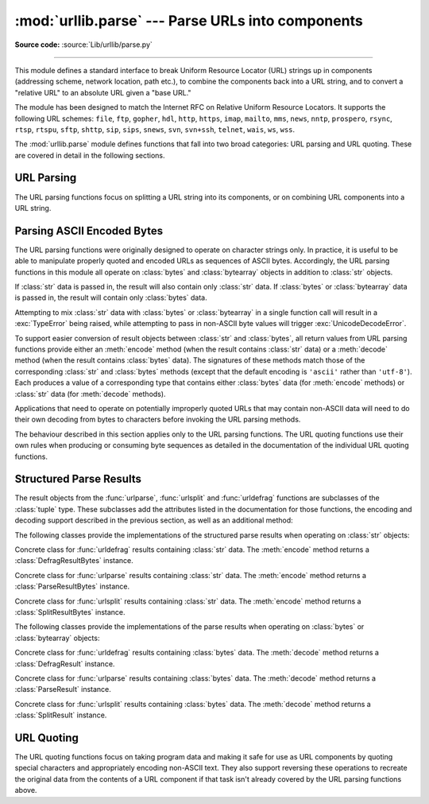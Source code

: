 :mod:`urllib.parse` --- Parse URLs into components
==================================================

.. module:: urllib.parse
   :synopsis: Parse URLs into or assemble them from components.

**Source code:** :source:`Lib/urllib/parse.py`

.. index::
   single: WWW
   single: World Wide Web
   single: URL
   pair: URL; parsing
   pair: relative; URL

--------------

This module defines a standard interface to break Uniform Resource Locator (URL)
strings up in components (addressing scheme, network location, path etc.), to
combine the components back into a URL string, and to convert a "relative URL"
to an absolute URL given a "base URL."

The module has been designed to match the Internet RFC on Relative Uniform
Resource Locators. It supports the following URL schemes: ``file``, ``ftp``,
``gopher``, ``hdl``, ``http``, ``https``, ``imap``, ``mailto``, ``mms``,
``news``, ``nntp``, ``prospero``, ``rsync``, ``rtsp``, ``rtspu``, ``sftp``,
``shttp``, ``sip``, ``sips``, ``snews``, ``svn``, ``svn+ssh``, ``telnet``,
``wais``, ``ws``, ``wss``.

The :mod:`urllib.parse` module defines functions that fall into two broad
categories: URL parsing and URL quoting. These are covered in detail in
the following sections.

URL Parsing
-----------

The URL parsing functions focus on splitting a URL string into its components,
or on combining URL components into a URL string.

.. function:: urlparse(urlstring, scheme='', allow_fragments=True)

   Parse a URL into six components, returning a 6-item :term:`named tuple`.  This
   corresponds to the general structure of a URL:
   ``scheme://netloc/path;parameters?query#fragment``.
   Each tuple item is a string, possibly empty. The components are not broken up in
   smaller parts (for example, the network location is a single string), and %
   escapes are not expanded. The delimiters as shown above are not part of the
   result, except for a leading slash in the *path* component, which is retained if
   present.  For example:

      >>> from urllib.parse import urlparse
      >>> o = urlparse('http://www.cwi.nl:80/%7Eguido/Python.html')
      >>> o   # doctest: +NORMALIZE_WHITESPACE
      ParseResult(scheme='http', netloc='www.cwi.nl:80', path='/%7Eguido/Python.html',
                  params='', query='', fragment='')
      >>> o.scheme
      'http'
      >>> o.port
      80
      >>> o.geturl()
      'http://www.cwi.nl:80/%7Eguido/Python.html'

   Following the syntax specifications in :rfc:`1808`, urlparse recognizes
   a netloc only if it is properly introduced by '//'.  Otherwise the
   input is presumed to be a relative URL and thus to start with
   a path component.

   .. doctest::
      :options: +NORMALIZE_WHITESPACE

       >>> from urllib.parse import urlparse
       >>> urlparse('//www.cwi.nl:80/%7Eguido/Python.html')
       ParseResult(scheme='', netloc='www.cwi.nl:80', path='/%7Eguido/Python.html',
                  params='', query='', fragment='')
       >>> urlparse('www.cwi.nl/%7Eguido/Python.html')
       ParseResult(scheme='', netloc='', path='www.cwi.nl/%7Eguido/Python.html',
                  params='', query='', fragment='')
       >>> urlparse('help/Python.html')
       ParseResult(scheme='', netloc='', path='help/Python.html', params='',
                  query='', fragment='')

   The *scheme* argument gives the default addressing scheme, to be
   used only if the URL does not specify one.  It should be the same type
   (text or bytes) as *urlstring*, except that the default value ``''`` is
   always allowed, and is automatically converted to ``b''`` if appropriate.

   If the *allow_fragments* argument is false, fragment identifiers are not
   recognized.  Instead, they are parsed as part of the path, parameters
   or query component, and :attr:`fragment` is set to the empty string in
   the return value.

   The return value is a :term:`named tuple`, which means that its items can
   be accessed by index or as named attributes, which are:

   +------------------+-------+--------------------------+----------------------+
   | Attribute        | Index | Value                    | Value if not present |
   +==================+=======+==========================+======================+
   | :attr:`scheme`   | 0     | URL scheme specifier     | *scheme* parameter   |
   +------------------+-------+--------------------------+----------------------+
   | :attr:`netloc`   | 1     | Network location part    | empty string         |
   +------------------+-------+--------------------------+----------------------+
   | :attr:`path`     | 2     | Hierarchical path        | empty string         |
   +------------------+-------+--------------------------+----------------------+
   | :attr:`params`   | 3     | Parameters for last path | empty string         |
   |                  |       | element                  |                      |
   +------------------+-------+--------------------------+----------------------+
   | :attr:`query`    | 4     | Query component          | empty string         |
   +------------------+-------+--------------------------+----------------------+
   | :attr:`fragment` | 5     | Fragment identifier      | empty string         |
   +------------------+-------+--------------------------+----------------------+
   | :attr:`username` |       | User name                | :const:`None`        |
   +------------------+-------+--------------------------+----------------------+
   | :attr:`password` |       | Password                 | :const:`None`        |
   +------------------+-------+--------------------------+----------------------+
   | :attr:`hostname` |       | Host name (lower case)   | :const:`None`        |
   +------------------+-------+--------------------------+----------------------+
   | :attr:`port`     |       | Port number as integer,  | :const:`None`        |
   |                  |       | if present               |                      |
   +------------------+-------+--------------------------+----------------------+

   Reading the :attr:`port` attribute will raise a :exc:`ValueError` if
   an invalid port is specified in the URL.  See section
   :ref:`urlparse-result-object` for more information on the result object.

   Unmatched square brackets in the :attr:`netloc` attribute will raise a
   :exc:`ValueError`.

   Characters in the :attr:`netloc` attribute that decompose under NFKC
   normalization (as used by the IDNA encoding) into any of ``/``, ``?``,
   ``#``, ``@``, or ``:`` will raise a :exc:`ValueError`. If the URL is
   decomposed before parsing, no error will be raised.

   As is the case with all named tuples, the subclass has a few additional methods
   and attributes that are particularly useful. One such method is :meth:`_replace`.
   The :meth:`_replace` method will return a new ParseResult object replacing specified
   fields with new values.

   .. doctest::
      :options: +NORMALIZE_WHITESPACE

       >>> from urllib.parse import urlparse
       >>> u = urlparse('//www.cwi.nl:80/%7Eguido/Python.html')
       >>> u
       ParseResult(scheme='', netloc='www.cwi.nl:80', path='/%7Eguido/Python.html',
                   params='', query='', fragment='')
       >>> u._replace(scheme='http')
       ParseResult(scheme='http', netloc='www.cwi.nl:80', path='/%7Eguido/Python.html',
                   params='', query='', fragment='')


   .. versionchanged:: 3.2
      Added IPv6 URL parsing capabilities.

   .. versionchanged:: 3.3
      The fragment is now parsed for all URL schemes (unless *allow_fragment* is
      false), in accordance with :rfc:`3986`.  Previously, a whitelist of
      schemes that support fragments existed.

   .. versionchanged:: 3.6
      Out-of-range port numbers now raise :exc:`ValueError`, instead of
      returning :const:`None`.

   .. versionchanged:: 3.8
      Characters that affect netloc parsing under NFKC normalization will
      now raise :exc:`ValueError`.


.. function:: parse_qs(qs, keep_blank_values=False, strict_parsing=False, encoding='utf-8', errors='replace', max_num_fields=None)

   Parse a query string given as a string argument (data of type
   :mimetype:`application/x-www-form-urlencoded`).  Data are returned as a
   dictionary.  The dictionary keys are the unique query variable names and the
   values are lists of values for each name.

   The optional argument *keep_blank_values* is a flag indicating whether blank
   values in percent-encoded queries should be treated as blank strings. A true value
   indicates that blanks should be retained as  blank strings.  The default false
   value indicates that blank values are to be ignored and treated as if they were
   not included.

   The optional argument *strict_parsing* is a flag indicating what to do with
   parsing errors.  If false (the default), errors are silently ignored.  If true,
   errors raise a :exc:`ValueError` exception.

   The optional *encoding* and *errors* parameters specify how to decode
   percent-encoded sequences into Unicode characters, as accepted by the
   :meth:`bytes.decode` method.

   The optional argument *max_num_fields* is the maximum number of fields to
   read. If set, then throws a :exc:`ValueError` if there are more than
   *max_num_fields* fields read.

   Use the :func:`urllib.parse.urlencode` function (with the ``doseq``
   parameter set to ``True``) to convert such dictionaries into query
   strings.


   .. versionchanged:: 3.2
      Add *encoding* and *errors* parameters.

   .. versionchanged:: 3.8
      Added *max_num_fields* parameter.


.. function:: parse_qsl(qs, keep_blank_values=False, strict_parsing=False, encoding='utf-8', errors='replace', max_num_fields=None)

   Parse a query string given as a string argument (data of type
   :mimetype:`application/x-www-form-urlencoded`).  Data are returned as a list of
   name, value pairs.

   The optional argument *keep_blank_values* is a flag indicating whether blank
   values in percent-encoded queries should be treated as blank strings. A true value
   indicates that blanks should be retained as  blank strings.  The default false
   value indicates that blank values are to be ignored and treated as if they were
   not included.

   The optional argument *strict_parsing* is a flag indicating what to do with
   parsing errors.  If false (the default), errors are silently ignored.  If true,
   errors raise a :exc:`ValueError` exception.

   The optional *encoding* and *errors* parameters specify how to decode
   percent-encoded sequences into Unicode characters, as accepted by the
   :meth:`bytes.decode` method.

   The optional argument *max_num_fields* is the maximum number of fields to
   read. If set, then throws a :exc:`ValueError` if there are more than
   *max_num_fields* fields read.

   Use the :func:`urllib.parse.urlencode` function to convert such lists of pairs into
   query strings.

   .. versionchanged:: 3.2
      Add *encoding* and *errors* parameters.

   .. versionchanged:: 3.8
      Added *max_num_fields* parameter.


.. function:: urlunparse(parts)

   Construct a URL from a tuple as returned by ``urlparse()``. The *parts*
   argument can be any six-item iterable. This may result in a slightly
   different, but equivalent URL, if the URL that was parsed originally had
   unnecessary delimiters (for example, a ``?`` with an empty query; the RFC
   states that these are equivalent).


.. function:: urlsplit(urlstring, scheme='', allow_fragments=True)

   This is similar to :func:`urlparse`, but does not split the params from the URL.
   This should generally be used instead of :func:`urlparse` if the more recent URL
   syntax allowing parameters to be applied to each segment of the *path* portion
   of the URL (see :rfc:`2396`) is wanted.  A separate function is needed to
   separate the path segments and parameters.  This function returns a 5-item
   :term:`named tuple`::

      (addressing scheme, network location, path, query, fragment identifier).

   The return value is a :term:`named tuple`, its items can be accessed by index
   or as named attributes:

   +------------------+-------+-------------------------+----------------------+
   | Attribute        | Index | Value                   | Value if not present |
   +==================+=======+=========================+======================+
   | :attr:`scheme`   | 0     | URL scheme specifier    | *scheme* parameter   |
   +------------------+-------+-------------------------+----------------------+
   | :attr:`netloc`   | 1     | Network location part   | empty string         |
   +------------------+-------+-------------------------+----------------------+
   | :attr:`path`     | 2     | Hierarchical path       | empty string         |
   +------------------+-------+-------------------------+----------------------+
   | :attr:`query`    | 3     | Query component         | empty string         |
   +------------------+-------+-------------------------+----------------------+
   | :attr:`fragment` | 4     | Fragment identifier     | empty string         |
   +------------------+-------+-------------------------+----------------------+
   | :attr:`username` |       | User name               | :const:`None`        |
   +------------------+-------+-------------------------+----------------------+
   | :attr:`password` |       | Password                | :const:`None`        |
   +------------------+-------+-------------------------+----------------------+
   | :attr:`hostname` |       | Host name (lower case)  | :const:`None`        |
   +------------------+-------+-------------------------+----------------------+
   | :attr:`port`     |       | Port number as integer, | :const:`None`        |
   |                  |       | if present              |                      |
   +------------------+-------+-------------------------+----------------------+

   Reading the :attr:`port` attribute will raise a :exc:`ValueError` if
   an invalid port is specified in the URL.  See section
   :ref:`urlparse-result-object` for more information on the result object.

   Unmatched square brackets in the :attr:`netloc` attribute will raise a
   :exc:`ValueError`.

   Characters in the :attr:`netloc` attribute that decompose under NFKC
   normalization (as used by the IDNA encoding) into any of ``/``, ``?``,
   ``#``, ``@``, or ``:`` will raise a :exc:`ValueError`. If the URL is
   decomposed before parsing, no error will be raised.

   .. versionchanged:: 3.6
      Out-of-range port numbers now raise :exc:`ValueError`, instead of
      returning :const:`None`.

   .. versionchanged:: 3.8
      Characters that affect netloc parsing under NFKC normalization will
      now raise :exc:`ValueError`.


.. function:: urlunsplit(parts)

   Combine the elements of a tuple as returned by :func:`urlsplit` into a
   complete URL as a string. The *parts* argument can be any five-item
   iterable. This may result in a slightly different, but equivalent URL, if the
   URL that was parsed originally had unnecessary delimiters (for example, a ?
   with an empty query; the RFC states that these are equivalent).


.. function:: urljoin(base, url, allow_fragments=True)

   Construct a full ("absolute") URL by combining a "base URL" (*base*) with
   another URL (*url*).  Informally, this uses components of the base URL, in
   particular the addressing scheme, the network location and (part of) the
   path, to provide missing components in the relative URL.  For example:

      >>> from urllib.parse import urljoin
      >>> urljoin('http://www.cwi.nl/%7Eguido/Python.html', 'FAQ.html')
      'http://www.cwi.nl/%7Eguido/FAQ.html'

   The *allow_fragments* argument has the same meaning and default as for
   :func:`urlparse`.

   .. note::

      If *url* is an absolute URL (that is, starting with ``//`` or ``scheme://``),
      the *url*'s host name and/or scheme will be present in the result.  For example:

   .. doctest::

      >>> urljoin('http://www.cwi.nl/%7Eguido/Python.html',
      ...         '//www.python.org/%7Eguido')
      'http://www.python.org/%7Eguido'

   If you do not want that behavior, preprocess the *url* with :func:`urlsplit` and
   :func:`urlunsplit`, removing possible *scheme* and *netloc* parts.


   .. versionchanged:: 3.5

      Behaviour updated to match the semantics defined in :rfc:`3986`.


.. function:: urldefrag(url)

   If *url* contains a fragment identifier, return a modified version of *url*
   with no fragment identifier, and the fragment identifier as a separate
   string.  If there is no fragment identifier in *url*, return *url* unmodified
   and an empty string.

   The return value is a :term:`named tuple`, its items can be accessed by index
   or as named attributes:

   +------------------+-------+-------------------------+----------------------+
   | Attribute        | Index | Value                   | Value if not present |
   +==================+=======+=========================+======================+
   | :attr:`url`      | 0     | URL with no fragment    | empty string         |
   +------------------+-------+-------------------------+----------------------+
   | :attr:`fragment` | 1     | Fragment identifier     | empty string         |
   +------------------+-------+-------------------------+----------------------+

   See section :ref:`urlparse-result-object` for more information on the result
   object.

   .. versionchanged:: 3.2
      Result is a structured object rather than a simple 2-tuple.

.. function:: unwrap(url)

   Extract the url from a wrapped URL (that is, a string formatted as
   ``<URL:scheme://host/path>``, ``<scheme://host/path>``, ``URL:scheme://host/path``
   or ``scheme://host/path``). If *url* is not a wrapped URL, it is returned
   without changes.

.. _parsing-ascii-encoded-bytes:

Parsing ASCII Encoded Bytes
---------------------------

The URL parsing functions were originally designed to operate on character
strings only. In practice, it is useful to be able to manipulate properly
quoted and encoded URLs as sequences of ASCII bytes. Accordingly, the
URL parsing functions in this module all operate on :class:`bytes` and
:class:`bytearray` objects in addition to :class:`str` objects.

If :class:`str` data is passed in, the result will also contain only
:class:`str` data. If :class:`bytes` or :class:`bytearray` data is
passed in, the result will contain only :class:`bytes` data.

Attempting to mix :class:`str` data with :class:`bytes` or
:class:`bytearray` in a single function call will result in a
:exc:`TypeError` being raised, while attempting to pass in non-ASCII
byte values will trigger :exc:`UnicodeDecodeError`.

To support easier conversion of result objects between :class:`str` and
:class:`bytes`, all return values from URL parsing functions provide
either an :meth:`encode` method (when the result contains :class:`str`
data) or a :meth:`decode` method (when the result contains :class:`bytes`
data). The signatures of these methods match those of the corresponding
:class:`str` and :class:`bytes` methods (except that the default encoding
is ``'ascii'`` rather than ``'utf-8'``). Each produces a value of a
corresponding type that contains either :class:`bytes` data (for
:meth:`encode` methods) or :class:`str` data (for
:meth:`decode` methods).

Applications that need to operate on potentially improperly quoted URLs
that may contain non-ASCII data will need to do their own decoding from
bytes to characters before invoking the URL parsing methods.

The behaviour described in this section applies only to the URL parsing
functions. The URL quoting functions use their own rules when producing
or consuming byte sequences as detailed in the documentation of the
individual URL quoting functions.

.. versionchanged:: 3.2
   URL parsing functions now accept ASCII encoded byte sequences


.. _urlparse-result-object:

Structured Parse Results
------------------------

The result objects from the :func:`urlparse`, :func:`urlsplit`  and
:func:`urldefrag` functions are subclasses of the :class:`tuple` type.
These subclasses add the attributes listed in the documentation for
those functions, the encoding and decoding support described in the
previous section, as well as an additional method:

.. method:: urllib.parse.SplitResult.geturl()

   Return the re-combined version of the original URL as a string. This may
   differ from the original URL in that the scheme may be normalized to lower
   case and empty components may be dropped. Specifically, empty parameters,
   queries, and fragment identifiers will be removed.

   For :func:`urldefrag` results, only empty fragment identifiers will be removed.
   For :func:`urlsplit` and :func:`urlparse` results, all noted changes will be
   made to the URL returned by this method.

   The result of this method remains unchanged if passed back through the original
   parsing function:

      >>> from urllib.parse import urlsplit
      >>> url = 'HTTP://www.Python.org/doc/#'
      >>> r1 = urlsplit(url)
      >>> r1.geturl()
      'http://www.Python.org/doc/'
      >>> r2 = urlsplit(r1.geturl())
      >>> r2.geturl()
      'http://www.Python.org/doc/'


The following classes provide the implementations of the structured parse
results when operating on :class:`str` objects:

.. class:: DefragResult(url, fragment)

   Concrete class for :func:`urldefrag` results containing :class:`str`
   data. The :meth:`encode` method returns a :class:`DefragResultBytes`
   instance.

   .. versionadded:: 3.2

.. class:: ParseResult(scheme, netloc, path, params, query, fragment)

   Concrete class for :func:`urlparse` results containing :class:`str`
   data. The :meth:`encode` method returns a :class:`ParseResultBytes`
   instance.

.. class:: SplitResult(scheme, netloc, path, query, fragment)

   Concrete class for :func:`urlsplit` results containing :class:`str`
   data. The :meth:`encode` method returns a :class:`SplitResultBytes`
   instance.


The following classes provide the implementations of the parse results when
operating on :class:`bytes` or :class:`bytearray` objects:

.. class:: DefragResultBytes(url, fragment)

   Concrete class for :func:`urldefrag` results containing :class:`bytes`
   data. The :meth:`decode` method returns a :class:`DefragResult`
   instance.

   .. versionadded:: 3.2

.. class:: ParseResultBytes(scheme, netloc, path, params, query, fragment)

   Concrete class for :func:`urlparse` results containing :class:`bytes`
   data. The :meth:`decode` method returns a :class:`ParseResult`
   instance.

   .. versionadded:: 3.2

.. class:: SplitResultBytes(scheme, netloc, path, query, fragment)

   Concrete class for :func:`urlsplit` results containing :class:`bytes`
   data. The :meth:`decode` method returns a :class:`SplitResult`
   instance.

   .. versionadded:: 3.2


URL Quoting
-----------

The URL quoting functions focus on taking program data and making it safe
for use as URL components by quoting special characters and appropriately
encoding non-ASCII text. They also support reversing these operations to
recreate the original data from the contents of a URL component if that
task isn't already covered by the URL parsing functions above.

.. function:: quote(string, safe='/', encoding=None, errors=None)

   Replace special characters in *string* using the ``%xx`` escape. Letters,
   digits, and the characters ``'_.-~'`` are never quoted. By default, this
   function is intended for quoting the path section of URL. The optional *safe*
   parameter specifies additional ASCII characters that should not be quoted
   --- its default value is ``'/'``.

   *string* may be either a :class:`str` or a :class:`bytes`.

   .. versionchanged:: 3.7
      Moved from :rfc:`2396` to :rfc:`3986` for quoting URL strings. "~" is now
      included in the set of reserved characters.

   The optional *encoding* and *errors* parameters specify how to deal with
   non-ASCII characters, as accepted by the :meth:`str.encode` method.
   *encoding* defaults to ``'utf-8'``.
   *errors* defaults to ``'strict'``, meaning unsupported characters raise a
   :class:`UnicodeEncodeError`.
   *encoding* and *errors* must not be supplied if *string* is a
   :class:`bytes`, or a :class:`TypeError` is raised.

   Note that ``quote(string, safe, encoding, errors)`` is equivalent to
   ``quote_from_bytes(string.encode(encoding, errors), safe)``.

   Example: ``quote('/El Niño/')`` yields ``'/El%20Ni%C3%B1o/'``.


.. function:: quote_plus(string, safe='', encoding=None, errors=None)

   Like :func:`quote`, but also replace spaces by plus signs, as required for
   quoting HTML form values when building up a query string to go into a URL.
   Plus signs in the original string are escaped unless they are included in
   *safe*.  It also does not have *safe* default to ``'/'``.

   Example: ``quote_plus('/El Niño/')`` yields ``'%2FEl+Ni%C3%B1o%2F'``.


.. function:: quote_from_bytes(bytes, safe='/')

   Like :func:`quote`, but accepts a :class:`bytes` object rather than a
   :class:`str`, and does not perform string-to-bytes encoding.

   Example: ``quote_from_bytes(b'a&\xef')`` yields
   ``'a%26%EF'``.


.. function:: unquote(string, encoding='utf-8', errors='replace')

   Replace ``%xx`` escapes by their single-character equivalent.
   The optional *encoding* and *errors* parameters specify how to decode
   percent-encoded sequences into Unicode characters, as accepted by the
   :meth:`bytes.decode` method.

   *string* may be either a :class:`str` or a :class:`bytes`.

   *encoding* defaults to ``'utf-8'``.
   *errors* defaults to ``'replace'``, meaning invalid sequences are replaced
   by a placeholder character.

   Example: ``unquote('/El%20Ni%C3%B1o/')`` yields ``'/El Niño/'``.

   .. versionchanged:: 3.9
      *string* parameter supports bytes and str objects (previously only str).




.. function:: unquote_plus(string, encoding='utf-8', errors='replace')

   Like :func:`unquote`, but also replace plus signs by spaces, as required for
   unquoting HTML form values.

   *string* must be a :class:`str`.

   Example: ``unquote_plus('/El+Ni%C3%B1o/')`` yields ``'/El Niño/'``.


.. function:: unquote_to_bytes(string)

   Replace ``%xx`` escapes by their single-octet equivalent, and return a
   :class:`bytes` object.

   *string* may be either a :class:`str` or a :class:`bytes`.

   If it is a :class:`str`, unescaped non-ASCII characters in *string*
   are encoded into UTF-8 bytes.

   Example: ``unquote_to_bytes('a%26%EF')`` yields ``b'a&\xef'``.


.. function:: urlencode(query, doseq=False, safe='', encoding=None, \
                        errors=None, quote_via=quote_plus)

   Convert a mapping object or a sequence of two-element tuples, which may
   contain :class:`str` or :class:`bytes` objects, to a percent-encoded ASCII
   text string.  If the resultant string is to be used as a *data* for POST
   operation with the :func:`~urllib.request.urlopen` function, then
   it should be encoded to bytes, otherwise it would result in a
   :exc:`TypeError`.

   The resulting string is a series of ``key=value`` pairs separated by ``'&'``
   characters, where both *key* and *value* are quoted using the *quote_via*
   function.  By default, :func:`quote_plus` is used to quote the values, which
   means spaces are quoted as a ``'+'`` character and '/' characters are
   encoded as ``%2F``, which follows the standard for GET requests
   (``application/x-www-form-urlencoded``).  An alternate function that can be
   passed as *quote_via* is :func:`quote`, which will encode spaces as ``%20``
   and not encode '/' characters.  For maximum control of what is quoted, use
   ``quote`` and specify a value for *safe*.

   When a sequence of two-element tuples is used as the *query*
   argument, the first element of each tuple is a key and the second is a
   value. The value element in itself can be a sequence and in that case, if
   the optional parameter *doseq* is evaluates to ``True``, individual
   ``key=value`` pairs separated by ``'&'`` are generated for each element of
   the value sequence for the key.  The order of parameters in the encoded
   string will match the order of parameter tuples in the sequence.

   The *safe*, *encoding*, and *errors* parameters are passed down to
   *quote_via* (the *encoding* and *errors* parameters are only passed
   when a query element is a :class:`str`).

   To reverse this encoding process, :func:`parse_qs` and :func:`parse_qsl` are
   provided in this module to parse query strings into Python data structures.

   Refer to :ref:`urllib examples <urllib-examples>` to find out how urlencode
   method can be used for generating query string for a URL or data for POST.

   .. versionchanged:: 3.2
      Query parameter supports bytes and string objects.

   .. versionadded:: 3.5
      *quote_via* parameter.


.. seealso::

   :rfc:`3986` - Uniform Resource Identifiers
      This is the current standard (STD66). Any changes to urllib.parse module
      should conform to this. Certain deviations could be observed, which are
      mostly for backward compatibility purposes and for certain de-facto
      parsing requirements as commonly observed in major browsers.

   :rfc:`2732` - Format for Literal IPv6 Addresses in URL's.
      This specifies the parsing requirements of IPv6 URLs.

   :rfc:`2396` - Uniform Resource Identifiers (URI): Generic Syntax
      Document describing the generic syntactic requirements for both Uniform Resource
      Names (URNs) and Uniform Resource Locators (URLs).

   :rfc:`2368` - The mailto URL scheme.
      Parsing requirements for mailto URL schemes.

   :rfc:`1808` - Relative Uniform Resource Locators
      This Request For Comments includes the rules for joining an absolute and a
      relative URL, including a fair number of "Abnormal Examples" which govern the
      treatment of border cases.

   :rfc:`1738` - Uniform Resource Locators (URL)
      This specifies the formal syntax and semantics of absolute URLs.
